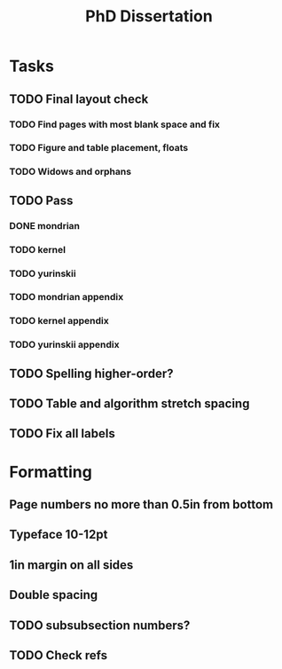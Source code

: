 #+title: PhD Dissertation
* Tasks
** TODO Final layout check
*** TODO Find pages with most blank space and fix
*** TODO Figure and table placement, floats
*** TODO Widows and orphans
** TODO Pass
*** DONE mondrian
*** TODO kernel
*** TODO yurinskii
*** TODO mondrian appendix
*** TODO kernel appendix
*** TODO yurinskii appendix
** TODO Spelling higher-order?
** TODO Table and algorithm stretch spacing
** TODO Fix all labels
* Formatting
** Page numbers no more than 0.5in from bottom
** Typeface 10-12pt
** 1in margin on all sides
** Double spacing
** TODO subsubsection numbers?
** TODO Check refs
